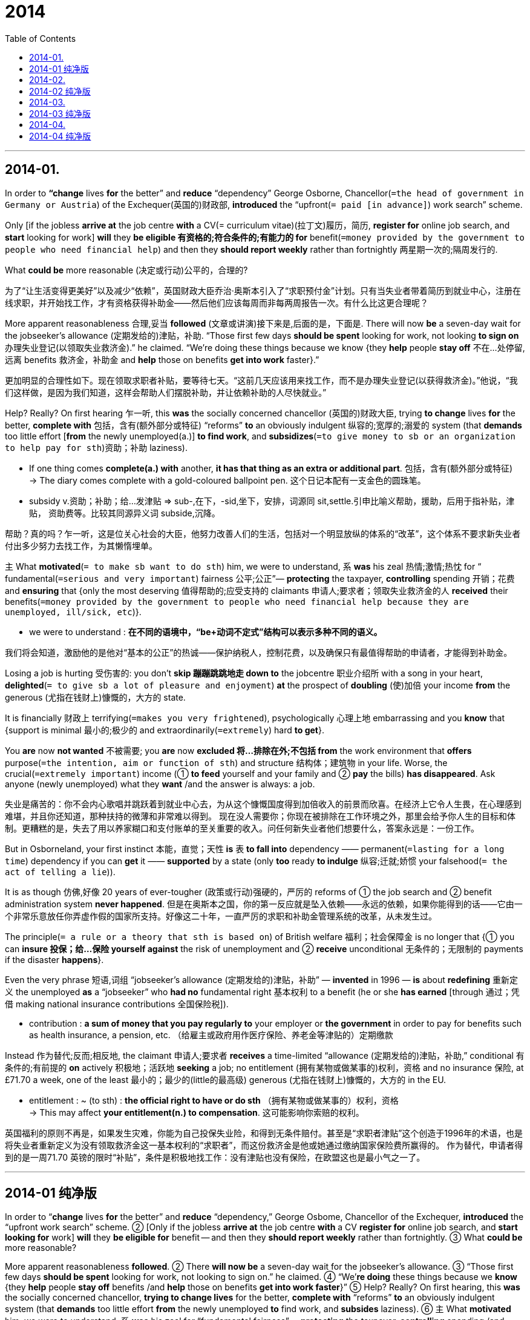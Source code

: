# 2014
:toc:

---

## 2014-01.

In order to *“change* lives *for* the better” and *reduce* “dependency” George Osborne, Chancellor(`=the head of government in Germany or Austria`) of the Exchequer(英国的)财政部, *introduced* the “upfront(`= paid [in advance]`) work search” scheme.

Only [if the jobless *arrive at* the job centre *with* a CV(= curriculum vitae)(拉丁文)履历，简历, *register for* online job search, and *start* looking for work] *will* they *be eligible 有资格的;符合条件的;有能力的 for* benefit(`=money provided by the government to people who need financial help`) and then they *should report weekly* rather than fortnightly 两星期一次的;隔周发行的.

What *could be* more reasonable (决定或行动)公平的，合理的?

为了“让生活变得更美好”以及减少“依赖”，英国财政大臣乔治·奥斯本引入了“求职预付金”计划。只有当失业者带着简历到就业中心，注册在线求职，并开始找工作，才有资格获得补助金——然后他们应该每周而非每两周报告一次。有什么比这更合理呢？

More apparent reasonableness 合理,妥当 *followed* (文章或讲演)接下来是,后面的是，下面是. There will now *be* a seven-day wait for the jobseeker’s allowance (定期发给的)津贴，补助. “Those first few days *should be spent* looking for work, not looking *to sign on* 办理失业登记(以领取失业救济金).” he claimed. “We’re doing these things because we know {they *help* people *stay off* 不在…处停留,远离 benefits 救济金，补助金 and *help* those on benefits *get into work* faster}.”

更加明显的合理性如下。现在领取求职者补贴，要等待七天。“这前几天应该用来找工作，而不是办理失业登记(以获得救济金)。”他说，“我们这样做，是因为我们知道，这样会帮助人们摆脱补助，并让依赖补助的人尽快就业。”

Help? Really? On first hearing 乍一听, this *was* the socially concerned chancellor (英国的)财政大臣, trying *to change* lives *for* the better, *complete with* 包括，含有(额外部分或特征) “reforms” *to* an obviously indulgent 纵容的;宽厚的;溺爱的 system (that *demands* too little effort [*from* the newly unemployed(a.)] *to find work*, and *subsidizes*(`=to give money to sb or an organization to help pay for sth`)资助；补助 laziness).

====
- If one thing comes *complete(a.) with* another, *it has that thing as an extra or additional part*. 包括，含有(额外部分或特征) +
-> The diary comes complete with a gold-coloured ballpoint pen. 这个日记本配有一支金色的圆珠笔。

- subsidy v.资助；补助；给…发津贴 => sub-,在下，-sid,坐下，安排，词源同 sit,settle.引申比喻义帮助，援助，后用于指补贴，津贴， 资助费等。比较其同源异义词 subside,沉降。
====

帮助？真的吗？乍一听，这是位关心社会的大臣，他努力改善人们的生活，包括对一个明显放纵的体系的“改革”，这个体系不要求新失业者付出多少努力去找工作，为其懒惰埋单。

主 What *motivated*(`= to make sb want to do sth`) him, we were to understand, 系 *was* his zeal 热情;激情;热忱 for “ fundamental(`=serious and very important`) fairness 公平;公正”— *protecting* the taxpayer, *controlling* spending 开销；花费 and *ensuring* that {only the most deserving 值得帮助的;应受支持的 claimants 申请人;要求者；领取失业救济金的人 *received* their benefits(`=money provided by the government to people who need financial help because they are unemployed, ill/sick, etc`)}.
====
- we were to understand : *在不同的语境中，“be+动词不定式”结构可以表示多种不同的语义。*
====

我们将会知道，激励他的是他对“基本的公正”的热诚——保护纳税人，控制花费，以及确保只有最值得帮助的申请者，才能得到补助金。

Losing a job is hurting 受伤害的: you don’t *skip 蹦蹦跳跳地走 down to* the jobcentre 职业介绍所 with a song in your heart, *delighted*(`= to give sb a lot of pleasure and enjoyment`) *at* the prospect of *doubling*  (使)加倍 your income *from* the generous (尤指在钱财上)慷慨的，大方的 state.

It is financially 财政上 terrifying(`=makes you very frightened`), psychologically 心理上地 embarrassing and you *know* that {support is minimal 最小的;极少的 and extraordinarily(`=extremely`) hard *to get*}.

You *are* now *not wanted* 不被需要; you *are* now *excluded 将…排除在外;不包括 from* the work environment that *offers* purpose(`=the intention, aim or function of sth`) and structure 结构体；建筑物 in your life. Worse, the crucial(`=extremely important`) income (① *to feed* yourself and your family and ② *pay* the bills) *has disappeared*. Ask anyone (newly unemployed) what they *want* /and the answer is always: a job.

失业是痛苦的：你不会内心歌唱并跳跃着到就业中心去，为从这个慷慨国度得到加倍收入的前景而欣喜。在经济上它令人生畏，在心理感到难堪，并且你还知道，那种扶持的微薄和非常难以得到。
现在没人需要你；你现在被排除在工作环境之外，那里会给予你人生的目标和体制。更糟糕的是，失去了用以养家糊口和支付账单的至关重要的收入。问任何新失业者他们想要什么，答案永远是：一份工作。

But in Osborneland, your first instinct 本能，直觉；天性 *is* 表 *to fall into* dependency —— permanent(`=lasting for a long time`)  dependency if you can *get* it —— *supported* by a state (only *too* ready *to indulge* 纵容;迁就;娇惯 your falsehood(`= the act of telling a lie`)).

It is as though 仿佛,好像 20 years of ever-tougher (政策或行动)强硬的，严厉的 reforms of ① the job search and ② benefit administration system *never happened*.
但是在奥斯本之国，你的第一反应就是坠入依赖——永远的依赖，如果你能得到的话——它由一个非常乐意放任你弄虚作假的国家所支持。好像这二十年，一直严厉的求职和补助金管理系统的改革，从未发生过。

The principle(`= a rule or a theory that sth is based on`) of British welfare 福利；社会保障金 is no longer that {① you can *insure 投保；给…保险 yourself against* the risk of unemployment and ② *receive* unconditional 无条件的；无限制的 payments if the disaster *happens*}.

Even the very phrase 短语,词组 “jobseeker’s allowance (定期发给的)津贴，补助” — *invented* in 1996 — *is* about *redefining* 重新定义 the unemployed *as* a “jobseeker” who *had no* fundamental right 基本权利 to a benefit (he or she *has earned* [through 通过；凭借 making national insurance contributions 全国保险税]).
====
- contribution : *a sum of money that you pay regularly to* your employer or *the government* in order to pay for benefits such as health insurance, a pension, etc. （给雇主或政府用作医疗保险、养老金等津贴的）定期缴款
====

Instead 作为替代;反而;相反地, the claimant 申请人;要求者 *receives* a time-limited “allowance (定期发给的)津贴，补助,” conditional 有条件的;有前提的 *on* actively 积极地；活跃地 *seeking* a job; no entitlement (拥有某物或做某事的)权利，资格 and no insurance 保险, at £71.70 a week, one of the least 最小的；最少的(little的最高级) generous (尤指在钱财上)慷慨的，大方的 in the EU.
====
- entitlement : ~ (to sth) : *the official right to have or do sth* （拥有某物或做某事的）权利，资格 +
-> This may affect *your entitlement(n.) to compensation*. 这可能影响你索赔的权利。
====

英国福利的原则不再是，如果发生灾难，你能为自己投保失业险，和得到无条件赔付。甚至是“求职者津贴”这个创造于1996年的术语，也是将失业者重新定义为没有领取救济金这一基本权利的“求职者”，而这份救济金是他或她通过缴纳国家保险费所赢得的。
作为替代，申请者得到的是一周71.70 英镑的限时“补贴”，条件是积极地找工作：没有津贴也没有保险，在欧盟这也是最小气之一了。

---

== 2014-01 纯净版

In order to “*change* lives *for* the better” and *reduce* “dependency,” George Osbome, Chancellor of the Exchequer, *introduced* the “upfront work search” scheme. ② [Only if the jobless *arrive at* the job centre *with* a CV *register for* online job search, and *start looking for* work] *will* they *be eligible for* benefit -- and then they *should report weekly* rather than fortnightly. ③ What *could be* more reasonable?

More apparent reasonableness *followed*. ② There *will now be* a seven-day wait for the jobseeker’s allowance. ③ “Those first few days *should be spent* looking for work, not looking to sign on.” he claimed. ④ “We’*re doing* these things because we *know* {they *help* people *stay off* benefits /and *help* those on benefits *get into work faster*}” ⑤ Help? Really? On first hearing, this *was* the socially concerned chancellor, *trying to change lives* for the better, *complete with* “reforms” *to* an obviously indulgent system (that *demands* too little effort *from* the newly unemployed *to* find work, and *subsides* laziness). ⑥ `主` What *motivated* him, we were to understand, `系` *was* his zeal for “fundamental fairness” -- *protecting* the taxpayer, *controlling* spending /and *ensuring* that only the most deserving claimants *received* their benefits.

Losing a job *is* hurting: you *don’t skip down to* the jobcentre *with* a song in your heart, *delighted at* the prospect of *doubling* your income from the generous state. ② It *is* financially terrifying, psychologically embarrassing and you *know* that {support is minimal /and extraordinarily hard to get}. ③ You *are now not wanted*; you *are now excluded from* the work environment that *offers* purpose and structure *in* your life. ④ Worse, the crucial income (*to feed* yourself and your family /and *pay* the bills) *has disappeared*. ⑤ *Ask* anyone newly unemployed what they want /and the answer is always: a job.

But in Osborneland, your first instinct *is* to fall into dependency -- permanent dependency if you can get it -- *supported by* a state (only *too* ready *to indulge* your falsehood). ② It is as though 20 years of ever-tougher reforms of the job search and benefit administration system *never happened*. ③ The principle of British welfare *is* no longer that {you *can insure* yourself *against* the risk of unemployment /and *receive* unconditional payments if the disaster *happens*}. ④ Even `主` the very phrase ‘jobseeker’s allowance’ -- *invented* in 1996 -- `系` *is* about {*redefining* the unemployed *as* a “jobseeker” who had no fundamental right to a benefit (he or she *has earned* through *making* national insurance contributions)}. ⑤ Instead, the claimant *receives* a time-limited “allowance,” conditional on *actively seeking* a job; no entitlement and no insurance, at £71.70 a week, one of the least generous in the EU.

---

## 2014-02.


All around the world, lawyers *generate* 造成；引起；导致 *more* hostility(`=unfriendly or aggressive feelings or behaviour`) *than* the members of any other profession (需要高等教育或训练的)职业——with the possible *exception of* journalism 新闻业. But there are few places where clients *have more grounds(`= good or true reason`) for* complaint *than* America.
====
- *ground ~ for sth/for doing sth* : a good or true reason for saying, doing or believing sth 充分的理由；根据
====

在全世界，律师比任何其他职业的人都更招憎恨——新闻业可能是个例外。但是没有多少地方能比美国更让客户有更多的理由抱怨。

During the decade before the economic crisis, spending (on legal(a.)(`= connected with the law`) services in America) *grew* twice as fast as inflation 通货膨胀. The best lawyers *made skyscrapers* ——full of money, *tempting* 引诱;诱惑;吸引 ever more students *to pile into* 拥进；挤进；摞叠 law schools.

But most law graduates 大学毕业生 *never get* a big-firm job. Many of them [instead 作为替代;反而;相反地] *become* the kind of nuisance(`=sth that is annoying or causes trouble or problems`) —— lawsuit 诉讼；官司 filer 文件编档员 / that *makes* the tort 侵权行为 system 宾补a costly nightmare.
====
- nuisance => 词源同necro-,noxious,innocent.后词义弱化，用来指妨害行为，讨厌的人。
- tort : (n.) ( law 律 ) *something wrong that sb does to sb else* that is not criminal, but that can lead to action in a civil court 侵权行为(不构成刑事犯罪但可引起民事诉讼)
====

在经济危机之前的十年间，美国法律服务费用的增长速度，是通货膨胀的两倍。最好的律师赚得盆满钵满，吸引着更多的学生争相进入法学院。但是大部分法学毕业生，从未获得一份大律所的工作。他们当中的许多人反而成为了那种妨碍民事诉讼的文件编档员，他们使得在侵权索赔制度上的花费如噩梦。

There are many reasons for this. One *is* the excessive 过度的,过分的 costs of a legal education. There is just one path for a lawyer in most American states: a four-year undergraduate(`=a university or college student who is studying for their first degree`) degree in some unrelated 无关的，不相干的 subject(`=an area of knowledge or study`), then a three-year law degree at one of 200 law schools (*authorized(`=to give official permission for sth`) by* the American Bar (美国的)律师职业，律师界 Association) and an expensive preparation 准备；预备；筹备 for the bar exam.

This *leaves*(`=to make sth happen or remain as a result`) today’s average law-school graduate with $100,000 of debt *on top of* 另外;加之;除…之外(还) undergraduate debts.
Law-school debt *means* that many *cannot afford* to go into government or non-profit work, and that they have to *work(v.) fearsomely*(`=making people feel very frightened`) hard.
- You can use *on top* or *on top of* to indicate that a particular problem exists *in addition to* a number of other problems.

这里面有很多原因。其一是法律教育的费用过高。在美国大部分州，只有一条成为律师的途径；在某个无关的专业读四年取得本科学位，然后在美国律师协会授权的200 所法学院之一，读三年取得法律学位，并为准备律师资格考试花费不菲。这给现在这些普通的法学院毕业生留下在本科债务之外，10 万美元的债务。(这让如今的法学院毕业生承担平均10万美元的债务，居本科生债务之首。)法学院的债务意味着, 许多人无法承担政府或非盈利机构的工作，他们不得不拼命工作。

Reforming the system 谓 *would help* both lawyers and their customers. Sensible (行为或决定)明智的，理智的，合理的 ideas *have been around* for a long time, but the state-level bodies 团体；机构；组织 (that *govern*(v.) the profession) *have been* too conservative 保守的;因循守旧的 *to implement*(`=to make sth. start to happen or be used`) them.

One idea is *to allow* people *to study* law *as* an undergraduate 本科生 degree. Another is to let students *sit (v.)参加(考试) for* the bar [after only two years of law school]. If the bar exam *is* truly a stern(`= serious and difficult`) enough test *for* a would-be 想要成为…的 lawyer, those (who can *sit 参加(考试) it earlier*) should *be allowed to do so*. Students (who *do not need* the extra training) *could cut* their debt mountain *by* a third 三分之一.
- *sit (v.) ~ (for) sth* : ( BrE rather formal ) to do an exam 参加考试；应试

改革这一体系，会对律师和他们的客户都有所帮助。明智的想法已经存在了好长时间，但是管理该职业的州级机构对实施它们太保守了。
一个想法是，准许人们读本科学位时学习法律。另外一个是，让学生在法学院只读两年之后，就参加律师资格考试。如果这一考试对于一名准律师来说确实是足够严格的测试，那么就应该准许那些有能力提早参加的学生们参加。不需要额外培训的学生，就可以削减他们债务大山的三分之一。

The other reason (why costs are so high) *is* the restrictive 限制性的;约束性的 guild 同业公会；行会；协会 —— like ownership(`=the fact of owning sth`) structure 所有制结构 of the business. Except in the District of Columbia, non-lawyers 非律师 *may not own* any share of a law firm. This *keeps* fees high and innovation(`=new thing or a new method of doing something`) slow.
====
- guild : (n.) an organization of people who do the same job or who have the same interests or aims （行业）协会
====

There is pressure for change(n.) [from within(`=inside sth/sb`) the profession (某一专业工作的)全体人员，业界人士，专业界], but opponents(`=a person who is against sth`) of change (among the regulators (某行业等的)监管者，监管机构 *insist* that {主 *keeping* outsiders 外人 *out of* a law firm 谓 *isolates* 使隔离 lawyers *from* the pressure (to make money) rather than *serve* clients *ethically* 伦理地，道德地}.
====
- 注意，最后一句有省略存在, 完整的语句是: rather than (*isolates* lawyers *from* the pressure *to) serve* clients ethically. 括号中的就是省略掉的内容.  即, 将局外人排除在外, 能使律师与"赚钱压力"相隔离, *而非与"有道德地来服务客户"相隔离.* 换句话说, *千万不要以为否定词rather than 否定的是 serve client ethically(那样的话，serve应该变成动名词serving)。*
====

费用如此之高的另外一个原因是，该行业限制性的同业公会式的所有权结构。除哥伦比亚特区外，非律师人员不得持有律所的任何股份。这使得费用居高不下而创新脚步缓慢。
在行业内部存在要求变革的压力，但是监管部门中的反对变革者坚称，将局外人排除在律所之外，可以让律师与赚钱的压力隔离，而合乎职业道德标准地为客户服务。

In fact, {*allowing* non-lawyers *to own shares* in law firms} 谓 *would reduce costs* and *improve services to* customers, 方式状[by ① *encouraging*(`=to give sb support, courage or hope`) law firms *to use* technology and ② *to employ* professional managers *to focus on* *improving* firms’ efficiency].

After all, other countries, such as Australia and Britain, *have started* *liberalizing*(v.)(`=to make sth less strict`) their legal professions 职业. America *should follow*.

实际上，准许非律师人员参股，通过鼓励律所采用新技术和聘请职业经理人，来致力于提高律所效率，可以降低成本并改善对顾客的服务。毕竟，其它国家如澳大利亚和英国，都已开始使其法律行业自由化。美国应该效仿。

---
== 2014-02 纯净版

All around the world, lawyers *generate* more hostility *than* the members of any other profession -- with the possible exception of journalism. But there are few places where clients *have more grounds for complaint* than America.

During the decade before the economic crisis, spending (on legal services in America) *grew* twice as fast as inflation. ② The best lawyers *made* skyscrapers-full of money, *tempting* ever more students *to pile into* law schools. ③ But most law graduates *never get* a big-firm job. ④ Many of them instead *become* the kind of nuisance -- lawsuit filer (that *makes* the tort system 宾补 a costly nightmare).

There *are* many reasons for this. ② One is the excessive costs of a legal education. ③ There is just one path for a lawyer [in most American states]: a four-year undergraduate degree at one of 200 law schools *authorized by* the American Bar Association /and an expensive preparation for the bar exam. ④ This *leaves* today’s average law-school graduate *with* $100,000 of debt *on* top of undergraduate debts. ⑤ Law-school debt *means* that they *have to work fearsomely hard*.

*Reforming* the system *would help* both lawyers and their customers. ② Sensible ideas *have been around* for a long time, but the state-level bodies (that *govern* the profession) have been *too* conservative *to implement* them. ③ One idea is `表` *to allow* people *to study* law *as* an undergraduate degree. ④ Another is `表` *to let* students *sit for* the bar after only two years of law school. ⑤ If the bar exam *is* truly a stern enough test *for* a would-be lawyer, those who *can sit* it earlier *should be allowed* to do so. ⑥ Students (who *do not need* the extra training) *could cut* their debt mountain *by* a third.

The other reason why costs are so high *is* the restrictive guild -- like ownership structure of the business. ② Except [in the District of Columbia], non-lawyers *may not own* any share of a law firm. ③ This *keeps* fees high and innovation slow. ④ There is pressure for change [from within the profession], but opponents of change among the regulators *insist* that {`主` *keeping* outsiders *out of* a law firm `谓` *isolates* lawyers *from* the pressure *to make money* rather than *serve* clients ethically}.

In fact, `主` *allowing* non-lawyers *to own* shares in law firms `谓` *would reduce* costs /and *improve* services *to* customers, by *encouraging* law firms *to use* technology /and *to employ* professional managers *to focus on* improving firms’ efficiency. ② After all, other countries, such as Australia and Britain, *have started* liberalizing their legal professions. America *should follow*.

---

## 2014-03.

The US$3-million Fundamental(`=central; forming the necessary basis of sth`) physics 基础物理学 prize *is* indeed 确实;的确 an interesting experiment 实验,试验, *as* Alexander Polyakov *said* [when he *accepted* this year’s award in March]. And it is far from 远非 the only one of its type.

*As* a News Feature(`=a special article or programme about sb/sth`) article in Nature *discusses*(`=to talk about sth with sb`), a string一系列，一连串(类似事件) of lucrative(a.)(`=making a large profit`) awards for researchers *have joined*(`=to take part in`) the Nobel Prizes in recent years.

Many, like the Fundamental Physics Prize, *are funded(`=to provide money for sth`) [from* the telephone-number-sized bank accounts of Internet entrepreneurs 企业家]. These benefactors 捐助者；赞助人；施主 *have succeeded in* their chosen fields, they say, and they *want to use* their wealth *to draw 使注意;引起…注意 attention to* those who *have succeeded in* science.
====
- News Feature 新闻特稿
- lucrative : ADJ. A lucrative activity, job, or business deal is *very profitable*. 获利丰厚的 +
=> 来自拉丁语lucrum,财富，收益，常用于贬义指不义之财。可能来自PIE*rei,撕，抢，词源同rob,rip.比较loot.
====

300 万美元的基础物理学奖，的确是一个有趣的尝试，正如亚历山大·帕里雅科夫三月份领取今年奖项时所言。而且该类奖项远非仅此一例。按照《自然》杂志新闻特写栏目一篇文章所讨论的，近年来，一系列奖金丰厚的研究奖项，已经加入诺贝尔奖的行列。许多奖项(如基础物理学奖)来自于互联网企业家的资助，其银行账户是电话号码数量级的。 据称，这些慈善家在各自从事的领域已经获得成功，想用自己的财富，去让那些有科学成就的人士受到关注。

What’s not to like? Quite 相当;很;颇 a lot, *according to* a handful 一把；几个;少数 of scientists (*quoted* 援引，引述;引用 in the News Feature). You *cannot buy* class 社会等级;阶层, *as* the old saying *goes* 正如老话所说, and these upstart(初到某地或初出茅庐却)自命不凡的家伙；暴发户, 新贵 entrepreneurs 企业家 *cannot buy* their prizes 双宾the prestige 声望；威望；威信 of the Nobles, The new awards *are* an exercise(`=the use of power, a skill, a quality or a right to make sth happen`) in self-promotion 自抬身价 for those behind them, *say* scientists. They *could distort*(`=to twist or change facts, ideas, etc`) the achievement 成就;成绩-*based* system of peer-review-led 由同行评议引导的 research.
====
- upstart : n. ( disapproving ) *a person who has just started in a new position* or job *but who behaves as if they are more important* than other people, *in a way that is annoying* 自命不凡的新上任者；狂妄自大的新手
====

They *could cement*(`=to make a relationship, an agreement, etc. stronger`) the *status quo* 现状;原状 of peer-reviewed research. They *do not fund*(`=to provide money for sth`) peer-reviewed research. They *perpetuate*(`=to make sth such as a bad situation, a belief, etc. continue for a long time`) the myth of the lone 独自的；寂寞的；单身的 genius 天才.
====
- *as the old saying goes* : 正如老话所说

- upstart : (n.)( disapproving ) a person *who has just started in a new position* or job *but who behaves as if they are more important* than other people, in a way that is annoying 自命不凡的新上任者；狂妄自大的新手

- *status quo* ：n.现状;原状 The *status quo* is *the state of affairs that exists at a particular time*, especially *in contrast与…截然不同;与…对比鲜明 to* a different possible state of affairs. +
-> They have no wish for any change *in the status quo*... 他们不想改变现状。

- perpetuate :V-T If someone or something perpetuates(v.) a situation, system, or belief, especially a bad one, *they cause it to continue*. 使继续 (尤指不好的情形、体系或信仰) +
=> per-,完全的，-pet,寻求，追寻，词源同compete,petition.引申词义持续，坚持。
====

这有什么让人不喜欢的呢？据新闻特写栏目中援引一小部分科学家所言，非常之多。古语云，有钱买不到社会地位，这些暴富的企业家并不能为他们的奖金买来诺贝尔奖的声望。科学家称，新设奖项是那些幕后人自抬身价的一种举动。它们会扭曲基于成就并由同行评议引导的研究体系。它们会巩固同行评议研究的现状。它们并不资助同行评议研究。它们延续了孤独天才的神话。

The goals of the prize-givers *seem* [as scattered as the criticism]. Some *want to shock*, others *to draw* people *into* science, or *to better reward* those who *have made* their careers in research.

奖项提供者的目标, 似乎如他们所受的批评一样散乱. 有些人是想要制造震惊，另一些人想要吸引人们关注科学，或者想更好地奖励那些以科研为己任的人。


*As* Nature *has pointed out* before, there *are* some legitimate(a.)(`=there is a fair and acceptable reason`) concerns about how science prizes —— both new and old —— *are distributed* 分发;分配;分送.
The Breakthrough 突破；重大进展 Prize in Life Sciences, *launched*(`=to start an activity`) this year, *takes* an unrepresentative 不具代表性的；不典型的 view 观点;看法;见解;态度 of what the life sciences *include*.

正如《自然》杂志以前已经指出的那样，对于科学奖项 ——新设的和原有的—— 如何分配，存在某些忧虑，是合理的。今年推出的“生命科学突破奖”，对生命科学的范畴所持观点，并不具代表性。

But 主 the Nobel Foundation’s 基金(会) limit(n.) of three recipients 接受者；领受人 per prize, each of whom *must still be living*, 谓 *has long been outgrown* 长得比…快（大），发展的比…快；过大而不适于 [by the collaborative 合作的;协作的 nature 本质;性质 of modern research] —— *as* will *be demonstrated*(`=to show sth clearly by giving proof or evidence`) [by the inevitable 不可避免的,必然发生的 row （n.）争执;争论 over who *is ignored* 忽略;忽视 [when it *comes to* acknowledging 承认（事实、局面等） the discovery of the Higgs boson 希格斯玻色子]].
====
- each of whom must still be living 是定语从句, 用来修饰前面的 recipient.
- 破折号的右边是一个由 as 引导的非限制性定语从句，我们可以把 as 替换成which，这样可能更好理解：which will be demonstrated by the inevitable row...
- 最后是一个when引导的时间状语从句.
====

The Nobles *were*, of course, themselves *set up 创建;建立 by* a very rich individual个人 who *had decided* what he *wanted to do with* his own money.
Time, rather than 而不是 intention 意图;目的;打算, *has given* them legitimacy 合法(性);正统(性).

但是诺贝尔基金会对每一奖项只能由三名仍在世者获得的限制，由于现代科学研究的协作特性而早已不再适宜——以下就是个例子：人们必将会为希格斯波色子的发现者中谁可以被忽略这件事情而争论不休。
当然，诺贝尔奖本身就是由一位富豪个人设立的，他决定了用自己的金钱去做他想要做的事。赋予诺贝尔奖合理性的是时间，而非设立的初衷。

As much as some scientists *may complain 抱怨;发牢骚 about* the new awards 奖项；判决, two things *seem* clear.
First, most researchers *would accept* such a prize if they *were offered* 提供；给予 one.
Second, *it is* surely a good thing ｛ *that* the money and attention *come to* science *rather than* go elsewhere｝,

It is fair *to criticize* and *question* the mechanism 机制，行为方式 —— that is the culture of research, after all —— but it is the prize-givers’ money (*to do with* [as they please (愿意；喜欢；认为合适) 随你的心意,如其所愿]). It is wise(`=sensible`) *to take* such gifts [with gratitude(n.)感恩之情；感谢 and grace(`=the ways of behaving and doing things which are considered polite and well-mannered`)].
====
- to do with as they please : 不定式作后置定语，修饰限定 money.
- as 引导方式状语从句，意为“按照他们所喜欢的方式”。
====

有些科学家常常会抱怨新的奖项，有两件事却是显而易见。第一，如果被授予这样的奖项，大部分研究人员会接受它。第二，金钱和关注度投向科学而不是其它地方，这无疑是好事。批评和质疑这种机制是公平合理的——毕竟这是做研究的文化——但它是奖金提供者，按照自己的意愿处置的金钱。以感谢的心情和优雅的风度接受这样的礼物是明智的。

---
== 2014-03 纯净版

The US$3-million Fundamental physics prize *is indeed* an interesting experiment, *as* Alexander Polyakov *said* when he *accepted* this year’s award in March. ② And it is far from the only one of its type. ③ As a News Feature article in Nature discusses, a string of lucrative awards for researchers *have joined* the Nobel Prizes in recent years. ④ Many, like the Fundamental Physics Prize, *are funded from* the telephone-number-sized bank accounts of Internet entrepreneurs. ⑤ These benefactors *have succeeded* in their chosen fields, they say, and they *want to use* their wealth *to draw attention to* those who *have succeeded in* science.

What’s not to like? Quite a lot, according to a handful of scientists *quoted* in the News Feature. ② You *cannot buy* class, as the old saying goes, and these upstart entrepreneurs *cannot buy* their prizes the prestige of the Nobels. ③ The new awards *are* an exercise in self-promotion *for* those behind them, say scientists. ④ They *could distort* the achievement-based system of peer-review-led research. ⑤ They *could cement* the status quo of peer-reviewed research. They *do not fund* peer-reviewed research. They *perpetuate* the myth of the lone genius.

The goals of the prize-givers *seem* [as scattered as the criticism]. Some *want to shock*, others *to draw* people *into* science, or *to better reward* those who *have made* their careers in research.

*As* Nature *has pointed out* before, there *are* some legitimate concerns about {how science prizes -- both new and old -- *are distributed*}. ② The Breakthrough Prize in Life Sciences, *launched* this year, *takes* an unrepresentative view of what the life sciences *include*. ③ But `主` the Nobel Foundation’s limit of three recipients per prize, each of whom *must still be* living, `谓` *has long been outgrown* by the collaborative nature of modern research -- as *will be demonstrated by* the inevitable row *over* {who *is ignored* [when it *comes to acknowledging* the discovery of the Higgs boson]}. ④ The Nobels *were*, of course, themselves *set up by* a very rich individual who *had decided* what he *wanted to do* with his own money. ⑤ Time, rather than intention, *has given* them legitimacy.

As much as some scientists *may complain about* the new awards, two things *seem* clear. ② First, most researchers *would accept* such a prize if they *were offered* one. ③ Second, it is surely a good thing {that the money and attention *come to* science *rather than* go elsewhere}, It is fair {*to criticize and question* the mechanism} -- that is the culture of research, after all -- but it is the prize-givers’ money (*to do with* as they please). ④ It is wise {*to take* such gifts with gratitude and grace}.

---

== 2014-04.

主 “The Heart of the Matter 事态;情况;局面,” the just-released 刚刚发布的 report by the American Academy of Arts and Sciences (AAAS), 谓 *deserves*(`=it is right that they should have it`) praise 称赞；赞扬 *for* *affirming*(v.)(`=to state firmly or publicly that sth is true`) the importance of the humanities 人文学科 and social sciences *to* the prosperity(`=the state of being successful`) and security(`=the state of feeling happy and safe from danger or worry`) of liberal democracy in America.

Regrettably(`=you are sorry about and wish had not happened`)可惜的；令人遗憾的, however, the report’s failure(n.)未成,失败 *to address*(`=try to understand it or deal with it`) the true nature of the crisis （*facing* 面对 liberal education 通识教育） （*may cause* more harm than good）.
====
- *(the) humanities* : [ pl. ] the subjects of study that are *concerned with the way people think and behave*, for example literature, language, history and philosophy 人文学科
- prosperity =>  pro-前 + -sper-希望 + -ity名词词尾
- liberal education : *concerned with increasing sb's general knowledge and experience* rather than particular skills 人文（教育）的
====

美国艺术与科学院刚发布的报告《问题的核心》，因肯定了人文和社会科学对美国自由民主的繁荣和安全的重要性，而值得赞扬。然而，遗憾的是，该报告没有论及通才教育所面临危机的真正本质，这可能造成弊大于利的结果。


In 2010, leading(`=most important or most successful`) congressional 美国国会的 Democrats 民主党人 and Republicans 拥护共和政体者 *sent letters to* the AAAS *asking* that it *identify* 确认;指认;验明 actions (that *could be taken by* “federal, state and local governments, universities, foundations 基金(会), educators, individual benefactors 捐助者；赞助人 and others” to “*maintain* national excellence(`=being extremely good`) in humanities 人文学科 and social scientific scholarship 学问;学术研究 and education.”)

In response, the American Academy *formed* 组建;建立 the Commission 委员会;调查团 on the Humanities 人文学科 and Social Sciences. [Among the commission’s 51 members] are top-tier (组织或系统的)层，级-university 一流大学 presidents(`=the person in charge of some organizations`), scholars, lawyers, judges, and business executives, as well as (除...之外)也,又 prominent(`=important or well known`) figures from diplomacy 外交, filmmaking, music and journalism 新闻业.
====
- tier: A tier is *a level in an organization or system*.
====


2010 年，首要的国会民主党人和共和党人，致函美国艺术与科学院，要求其确定可由“联邦、州和地方政府、大学、基金会、教育工作者、个人捐助者和其他人”采取的措施，以“保持国家在人文和社会科学学术和教育方面的优势”。
作为回应，美国艺术与科学院，成立了人文和社会科学委员会。该委员会51 名成员中，有顶级大学的校长、学者、律师、法官和公司执行总裁，也有来自外交、电影、音乐和新闻界的杰出人物。

The goals （*identified* in the report） *are* generally admirable(`=deserves to be praised and admired`). Because representative 由代表组成的;代议制的 government *presupposes*  预先假定；以…为前提；以…为先决条件 an informed 了解情况的;见多识广的 citizenry 全体国民;全体州居民;全体市民, the report ① *supports* full literacy(`=the ability to read and write`); *stresses*(`=to emphasize`) the study of history and government, particularly American history and American government; and ② *encourages* the use of new digital technologies.

*To encourage* innovation 创新;改革 and competition, the report *calls for* ① increased investment in research, ② the crafting 精心制作 of coherent 一致的;连贯的 curricula 课程（curriculum的复数形式） that *improve* students’ ability *to solve problems* and *communicate(`=to exchange ideas with sb`) effectively* in the 21st century, ③ increased funding 资助;为…提供资金 for teachers and ④ the encouragement of scholars *to bring* their learning 学习；学问 *to bear 承载；支撑 on*  用…处理；用…应对 the great challenges of the day.

The report also *advocates* 拥护；提倡；主张 greater study of foreign languages, international affairs 事务 and the expansion 扩张;扩充;扩大;发展 of study abroad programs.

====
- *bring sth to bear (on sb/sth)* :  ( formal ) to use energy, pressure, influence, etc. to try to achieve sth or make sb do sth 把精力用于；对…施加压力（或影响等） +
-> We must *bring all our energies to bear upon the task*. 我们必须全力以赴不辱使命。
====


这份报告中确立的目标，大体上是值得称赞的。因为代议制政府的前提是，公民知情，该报告支持全面的文化素养；强调学习历史和政治，特别是美国历史和美国政治；以及鼓励使用新的数字技术。

为了鼓励创新和竞争，报告呼吁增加研究投资，对紧密结合的课程要精益求精（它们会提高学生在21 世纪，有效地解决问题和交流沟通的能力），增加对教师的资助，和鼓励学者转化所学知识，以面对当今的巨大挑战。报告还主张加强对外语、国际事务的学习，和扩展留学计划。

Unfortunately, despite 2½ years in the making, “The Heart of the Matter” never *gets to* the heart of the matter: the illiberal(`=not allowing much freedom of opinion or action`) nature of liberal 开明的；开通的；（个人）自由主义的 education at our leading colleges and universities.

The commission 委员会 *ignores*(`=to pay no attention to sth`) that [for several decades] America's colleges and universities *have produced* graduates 毕业生 who ① *don’t know* the content and character(`=particular quality or feature`) of liberal education 通识教育 and ② *are thus deprived* 剥夺;使丧失;使不能享有 of its benefits.

Sadly, the spirit of inquiry 探究；调查；质询 （once [at home on campus (大专院校的)校园]） *has been replaced by* the use of the humanities and social sciences *as* vehicles（赖以表达思想、感情或达到目的的）手段，工具 for *publicizing*(`=to make sth known to the public`) “progressive,” or left-liberal 左派自由主义 propaganda(n.)(政治组织的）宣传.

不幸的是，尽管撰写报告用了两年半的时间，《问题的核心》却从未触及到问题的核心：我们一流院校的通才教育本质上是狭隘的。委员会忽视了几十年来美国各院校输送的毕业生不明白通才教育的内容和特点，因而丧失了它的益处。令人痛心的是，国内校园内曾有的探索精神，已经被利用人文和社会科学作为宣扬“进步的”或左翼民主的宣传工具所代替。

Today, professors ① *routinely 例行地;常规地;通常地 treat* the progressive 进步的,先进的 interpretation of history and progressive public policy *as* the proper(`=correct or most suitable`) subject(`=an area of knowledge`) of study ② while *portraying*(`=to describe sb/sth in a piece of writing`)) conservative 保守的;因循守旧的 or classical liberal ideas 自由理念 —— such as free markets and self-reliance 自主;自立;自力更生—— *as* falling outside 超出，不属于 the boundaries of routine 惯例;常规;例行公事, and sometimes legitimate 合情合理的;合法的, intellectual investigation.
====
- portray => 来自古法语portraire,描绘，描画，来自 *por-,向前，traire,拉* ，来自拉丁语trahere,拉，词源同draw,drawing,tract.字面意思即向前拉，延展，引申词义描绘，描画等。拼写可能受tray影响俗化。
====

The AAAS *displays* great enthusiasm *for* liberal education. Yet its report *may well set back* 使推迟;使延误;耽误 reform [by *obscuring*(`=to make it difficult to understand`) the depth and breadth(`=quality of consisting of or involving many different things`) of the challenge that Congress 国会 *asked* it *to illuminate*(`=to make sth clearer or easier to understand`)].
====
- obscure : 来自ob-,在上，表强调，-scurus,遮盖的，来自PIE*skeu,遮盖，隐藏，词源同sky,house,hide.引申词义使费解，模糊。

- breadth : n. The breadth of something is *its quality of consisting由…组成;由…构成 of or involving many different things*. （知识、兴趣等的）广泛, 广度 +
-> Older people *have a tremendous breadth of experience*... 年长者阅历相当丰富。
====

如今，教授们通常将进步的历史观和公共政策，视为正统的学习科目，而将保守的或古典自由主义的观点——例如：自由市场和自力更生——描述为逾越了常规、合理事物和理性调研的界限。 +
(如今，教授们习惯地把对历史渐进的解释和渐进的公共政策当作是恰当的研究主题，同时把保守或古典自由思想—比如自由市场和自力更生—描述为日常惯例范围之外的，但有时是合法的思想调查。)

美国艺术和科学研究院, 展示出了对自由教育极大的热情。然而，由于美国艺术和科学研究院的报表模糊了国会要求阐明的自由教育挑战的深度和广度，所以它阻碍了改革。


---

== 2014-04 纯净版


“The Heart of the Matter,” `主` the just-released report *by* the American Academy of Arts and Sciences (AAAS), `谓` *deserves* praise for *affirming* the importance of the humanities and social sciences *to* the prosperity and security of liberal democracy in America. ② Regrettably, however, `主` the report's *failure to address* the true nature of the crisis *facing* liberal education `谓` *may cause* more harm than good.

In 2010, leading congressional Democrats and Republicans *sent letters to* the AAAS *asking* that {it *identify*(v.) actions that *could be taken by* "federal, state and local governments, universities, foundations, educators, individual benefactors and others" *to "maintain* national excellence in humanities and social scientific scholarship and education."} ② In response, the American Academy *formed* the Commission on the Humanities and Social Sciences. ③ Among the commission's 51 members *are* top-tier-university presidents, scholars, lawyers, judges, and business executives, *as well as* prominent figures from diplomacy, filmmaking, music and journalism.

`主` The goals *identified* in the report `系` *are* generally admirable. ② Because representative government *presupposes* an informed citizenry, the report *supports* full literacy; *stresses* the study of history and government, particularly American history and American government; and *encourages* the use of new digital technologies. ③ *To encourage* innovation and competition, the report *calls for* (1)increased investment in research, (2)the crafting of coherent curricula that *improve* students' ability *to solve* problems and *communicate effectively* in the 21st century, (3)increased funding for teachers and (4)the encouragement of scholars *to bring* their learning *to bear on* the great challenges of the day. ④ The report also *advocates* greater study of foreign languages, international affairs and the expansion of study abroad programs.

Unfortunately, despite 2½ years in the making, "The Heart of the Matter" *never gets to* the heart of the matter: the illiberal nature of liberal education at our leading colleges and universities. ② The commission *ignores* that {[for several decades] America's colleges and universities *have produced* graduates who *don't know* the content and character of liberal education and *are thus deprived of* its benefits}. ③ Sadly, `主` the spirit of inquiry (once at home on campus) `谓` *has been replaced by* the use of the humanities and social sciences *as* vehicles for *publicizing* "progressive," or left-liberal propaganda.

Today, professors *routinely treat* the progressive interpretation of history and progressive public policy *as* the proper subject of study while *portraying* conservative or classical liberal ideas -- such as free markets or self-reliance -- *as* falling outside the boundaries of routine, and sometimes legitimate, intellectual investigation.

The AAAS *displays* great enthusiasm *for* liberal education. Yet its report *may well set back* reform [by *obscuring* the depth and breadth of the challenge that Congress *asked* it *to illuminate*].








